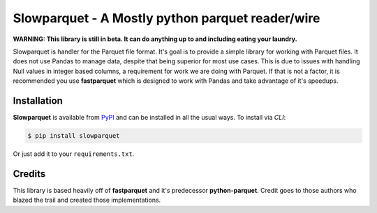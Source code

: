 Slowparquet - A Mostly python parquet reader/wire
=========================================================================

**WARNING: This library is still in beta. It can do anything up to and
including eating your laundry.**

Slowparquet is handler for the Parquet file format. It's goal is to provide a simple
library for working with Parquet files.  It does not use Pandas to manage
data, despite that being superior for most use cases.  This is due to issues with
handling Null values in integer based columns, a requirement for work we are doing
with Parquet.  If that is not a factor, it is recommended you use **fastparquet**
which is designed to work with Pandas and take advantage of it's speedups.

Installation
------------

**Slowparquet** is available from `PyPI <https://pypi.python.org/>`__ and can
be installed in all the usual ways. To install via *CLI*:

.. code:: bash

    $ pip install slowparquet

Or just add it to your ``requirements.txt``.


Credits
-------

This library is based heavily off of **fastparquet** and it's predecessor **python-parquet**.
Credit goes to those authors who blazed the trail and created those implementations.